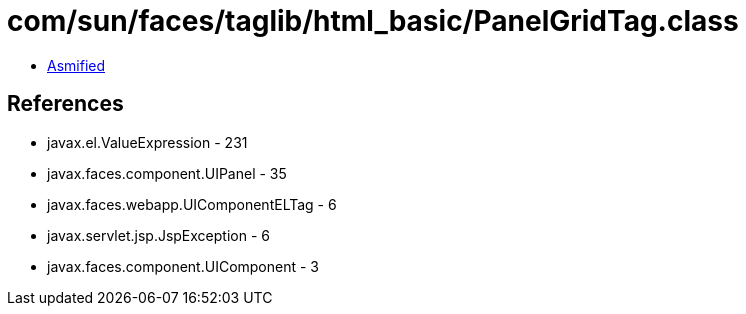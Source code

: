= com/sun/faces/taglib/html_basic/PanelGridTag.class

 - link:PanelGridTag-asmified.java[Asmified]

== References

 - javax.el.ValueExpression - 231
 - javax.faces.component.UIPanel - 35
 - javax.faces.webapp.UIComponentELTag - 6
 - javax.servlet.jsp.JspException - 6
 - javax.faces.component.UIComponent - 3
